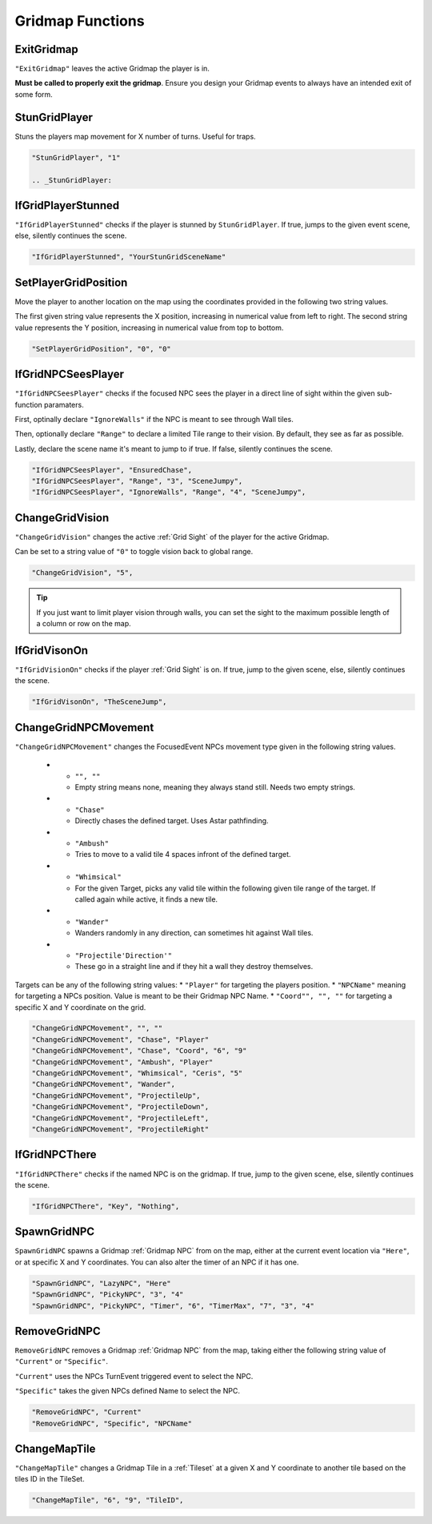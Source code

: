 .. _Gridmap Functions:

**Gridmap Functions**
======================

.. seealso::

    For defining a GridMap in an event, see :ref:`Gridmap`

.. _ExitGridmap:

**ExitGridmap**
-----------------------------------------------
``"ExitGridmap"`` leaves the active Gridmap the player is in.

**Must be called to properly exit the gridmap**. Ensure you design your Gridmap events to always have an intended exit of some form.

.. _StunGridPlayer:

**StunGridPlayer**
-----------------------------------------------
Stuns the players map movement for X number of turns. Useful for traps.

.. code-block:: javascript

  "StunGridPlayer", "1"

  .. _StunGridPlayer:

.. _IfGridPlayerStunned:

**IfGridPlayerStunned**
-----------------------------------------------
``"IfGridPlayerStunned"`` checks if the player is stunned by ``StunGridPlayer``.
If true, jumps to the given event scene, else, silently continues the scene.

.. code-block:: javascript

  "IfGridPlayerStunned", "YourStunGridSceneName"

.. _SetPlayerGridPosition:

**SetPlayerGridPosition**
-----------------------------------------------
Move the player to another location on the map using the coordinates provided in the following two string values.

The first given string value represents the X position, increasing in numerical value from left to right.
The second string value represents the Y position, increasing in numerical value from top to bottom.

.. code-block:: javascript

  "SetPlayerGridPosition", "0", "0"

.. _IfGridNPCSeesPlayer:

**IfGridNPCSeesPlayer**
-----------------------------------------------
``"IfGridNPCSeesPlayer"`` checks if the focused NPC sees the player in a direct line of sight
within the given sub-function paramaters.

First, optinally declare ``"IgnoreWalls"`` if the NPC is meant to see through Wall tiles.

Then, optionally declare ``"Range"`` to declare a limited Tile range to their vision. By default, they see as far as possible.

Lastly, declare the scene name it's meant to jump to if true. If false, silently continues the scene.

.. code-block:: javascript

  "IfGridNPCSeesPlayer", "EnsuredChase",
  "IfGridNPCSeesPlayer", "Range", "3", "SceneJumpy",
  "IfGridNPCSeesPlayer", "IgnoreWalls", "Range", "4", "SceneJumpy",

.. _ChangeGridVision:

**ChangeGridVision**
-----------------------------------------------
``"ChangeGridVision"`` changes the active :ref:`Grid Sight` of the player for the active Gridmap.

Can be set to a string value of ``"0"`` to toggle vision back to global range.

.. code-block:: javascript

  "ChangeGridVision", "5",

.. tip::

  If you just want to limit player vision through walls, you can set the sight to the maximum possible length of a column or row on the map.

.. _IfGridVisonOn:

**IfGridVisonOn**
-----------------------------------------------
``"IfGridVisionOn"`` checks if the player :ref:`Grid Sight` is on. If true, jump to the given scene, else, silently continues the scene.

.. code-block:: javascript

  "IfGridVisonOn", "TheSceneJump",

.. _ChangeGridNPCMovement:

**ChangeGridNPCMovement**
-----------------------------------------------
``"ChangeGridNPCMovement"`` changes the FocusedEvent NPCs movement type given
in the following string values.

  * - ``"", ""``
    - Empty string means none, meaning they always stand still. Needs two empty strings.
  * - ``"Chase"``
    - Directly chases the defined target. Uses Astar pathfinding.
  * - ``"Ambush"``
    - Tries to move to a valid tile 4 spaces infront of the defined target.
  * - ``"Whimsical"``
    - For the given Target, picks any valid tile within the following given tile range of the target. If called again while active, it finds a new tile.
  * - ``"Wander"``
    - Wanders randomly in any direction, can sometimes hit against Wall tiles.
  * - ``"Projectile'Direction'"``
    - These go in a straight line and if they hit a wall they destroy themselves.

Targets can be any of the following string values:
* ``"Player"`` for targeting the players position.
* ``"NPCName"`` meaning for targeting a NPCs position. Value is meant to be their Gridmap NPC Name.
* ``"Coord"", "", ""`` for targeting a specific X and Y coordinate on the grid.

.. code-block:: javascript

  "ChangeGridNPCMovement", "", ""
  "ChangeGridNPCMovement", "Chase", "Player"
  "ChangeGridNPCMovement", "Chase", "Coord", "6", "9"
  "ChangeGridNPCMovement", "Ambush", "Player"
  "ChangeGridNPCMovement", "Whimsical", "Ceris", "5"
  "ChangeGridNPCMovement", "Wander",
  "ChangeGridNPCMovement", "ProjectileUp",
  "ChangeGridNPCMovement", "ProjectileDown",
  "ChangeGridNPCMovement", "ProjectileLeft",
  "ChangeGridNPCMovement", "ProjectileRight"

.. _IfGridNPCThere:

**IfGridNPCThere**
-----------------------------------------------
``"IfGridNPCThere"`` checks if the named NPC is on the gridmap.
If true, jump to the given scene, else, silently continues the scene.

.. code-block:: javascript

  "IfGridNPCThere", "Key", "Nothing",

.. _SpawnGridNPC:

**SpawnGridNPC**
-----------------------------------------------
``SpawnGridNPC`` spawns a Gridmap :ref:`Gridmap NPC` from on the map,
either at the current event location via ``"Here"``, or at specific X and Y coordinates.
You can also alter the timer of an NPC if it has one.

.. code-block:: javascript

  "SpawnGridNPC", "LazyNPC", "Here"
  "SpawnGridNPC", "PickyNPC", "3", "4"
  "SpawnGridNPC", "PickyNPC", "Timer", "6", "TimerMax", "7", "3", "4"

.. _RemoveGridNPC:

**RemoveGridNPC**
-----------------------------------------------
``RemoveGridNPC`` removes a Gridmap :ref:`Gridmap NPC` from the map,
taking either the following string value of ``"Current"`` or ``"Specific"``.

``"Current"`` uses the NPCs TurnEvent triggered event to select the NPC.

``"Specific"`` takes the given NPCs defined Name to select the NPC.

.. code-block:: javascript

  "RemoveGridNPC", "Current"
  "RemoveGridNPC", "Specific", "NPCName"

.. _ChangeMapTile:

**ChangeMapTile**
-----------------------------------------------
``"ChangeMapTile"`` changes a Gridmap Tile in a :ref:`Tileset` at a given X and Y coordinate to another tile based on the tiles ID in the TileSet.

.. code-block:: javascript

  "ChangeMapTile", "6", "9", "TileID",
